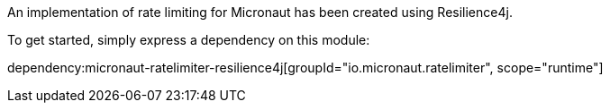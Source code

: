 An implementation of rate limiting for Micronaut has been created using Resilience4j.

To get started, simply express a dependency on this module:

dependency:micronaut-ratelimiter-resilience4j[groupId="io.micronaut.ratelimiter", scope="runtime"]

